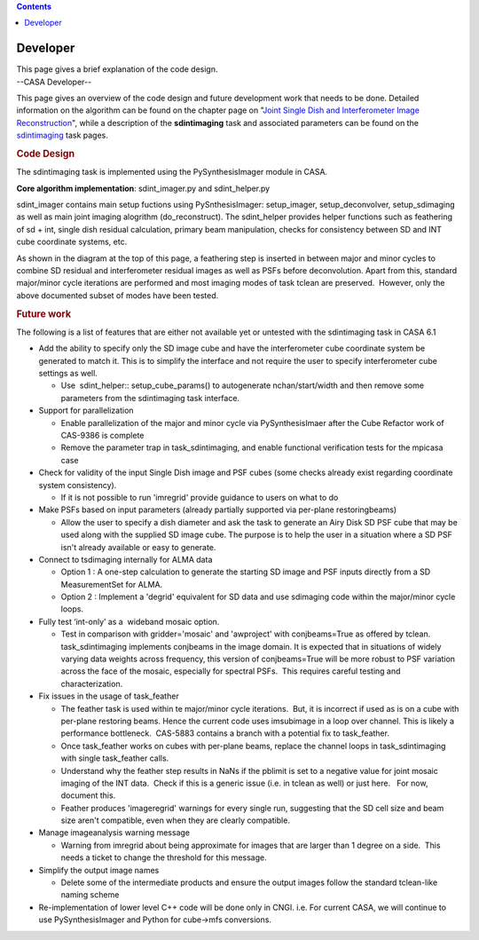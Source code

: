.. contents::
   :depth: 3
..

.. container::
   :name: viewlet-above-content-title

Developer
=========

.. container::
   :name: viewlet-below-content-title

.. container:: documentDescription description

   This page gives a brief explanation of the code design.

.. container:: section
   :name: viewlet-above-content-body

.. container:: section
   :name: content-core

   --CASA Developer--

   .. container::
      :name: parent-fieldname-text

      This page gives an overview of the code design and future
      development work that needs to be done. Detailed information on
      the algorithm can be found on the chapter page on "`Joint Single
      Dish and Interferometer Image
      Reconstruction <https://casa.nrao.edu/casadocs-devel/stable/imaging/image-combination/joint-sd-and-interferometer-image-reconstruction>`__",
      while a description of the **sdintimaging** task and associated
      parameters can be found on the
      `sdintimaging <https://casa.nrao.edu/casadocs-devel/stable/global-task-list/task_sdintimaging>`__
      task pages.

       

       

      .. rubric:: Code Design
         :name: code-design

       

      The sdintimaging task is implemented using the PySynthesisImager
      module in CASA.

      **Core algorithm implementation**: sdint_imager.py and
      sdint_helper.py

      sdint_imager contains main setup fuctions using PySnthesisImager:
      setup_imager, setup_deconvolver, setup_sdimaging as well as main
      joint imaging alogrithm (do_reconstruct). The sdint_helper
      provides helper functions such as feathering of sd + int, single
      dish residual calculation, primary beam manipulation, checks for
      consistency between SD and INT cube coordinate systems, etc.

      As shown in the diagram at the top of this page, a feathering step
      is inserted in between major and minor cycles to combine SD
      residual and interferometer residual images as well as PSFs before
      deconvolution. Apart from this, standard major/minor cycle
      iterations are performed and most imaging modes of task tclean are
      preserved.  However, only the above documented subset of modes
      have been tested. 

       

       

      .. rubric:: Future work
         :name: future-work

       

      The following is a list of features that are either not available
      yet or untested with the sdintimaging task in CASA 6.1

       

      -  Add the ability to specify only the SD image cube and have the
         interferometer cube coordinate system be generated to match it.
         This is to simplify the interface and not require the user to
         specify interferometer cube settings as well.

         -  Use  sdint_helper:: setup_cube_params() to autogenerate
            nchan/start/width and then remove some parameters from the
            sdintimaging task interface.

      -  Support for parallelization

         -  Enable parallelization of the major and minor cycle via
            PySynthesisImaer after the Cube Refactor work of CAS-9386 is
            complete
         -  Remove the parameter trap in task_sdintimaging, and enable
            functional verification tests for the mpicasa case

      -  Check for validity of the input Single Dish image and PSF cubes
         (some checks already exist regarding coordinate system
         consistency).

         -  If it is not possible to run 'imregrid' provide guidance to
            users on what to do

      -  Make PSFs based on input parameters (already partially
         supported via per-plane restoringbeams)

         -  Allow the user to specify a dish diameter and ask the task
            to generate an Airy Disk SD PSF cube that may be used along
            with the supplied SD image cube. The purpose is to help the
            user in a situation where a SD PSF isn't already available
            or easy to generate.

      -  Connect to tsdimaging internally for ALMA data

         -  Option 1 : A one-step calculation to generate the starting
            SD image and PSF inputs directly from a SD MeasurementSet
            for ALMA.
         -  Option 2 : Implement a 'degrid' equivalent for SD data and
            use sdimaging code within the major/minor cycle loops.

      -  Fully test ‘int-only’ as a  wideband mosaic option.

         -  Test in comparison with gridder='mosaic' and 'awproject'
            with conjbeams=True as offered by tclean.  task_sdintimaging
            implements conjbeams in the image domain. It is expected
            that in situations of widely varying data weights across
            frequency, this version of conjbeams=True will be more
            robust to PSF variation across the face of the mosaic,
            especially for spectral PSFs.  This requires careful testing
            and characterization.

      -  Fix issues in the usage of task_feather

         -  The feather task is used within te major/minor cycle
            iterations.  But, it is incorrect if used as is on a cube
            with per-plane restoring beams. Hence the current code uses
            imsubimage in a loop over channel. This is likely a
            performance bottleneck.  CAS-5883 contains a branch with a
            potential fix to task_feather.
         -  Once task_feather works on cubes with per-plane beams,
            replace the channel loops in task_sdintimaging with single
            task_feather calls.
         -  Understand why the feather step results in NaNs if the
            pblimit is set to a negative value for joint mosaic imaging
            of the INT data.  Check if this is a generic issue (i.e. in
            tclean as well) or just here.   For now, document this.
         -  Feather produces 'imageregrid' warnings for every single
            run, suggesting that the SD cell size and beam size aren't
            compatible, even when they are clearly compatible. 

      -  Manage imageanalysis warning message

         -  Warning from imregrid about being approximate for images
            that are larger than 1 degree on a side.  This needs a
            ticket to change the threshold for this message.

      -  Simplify the output image names

         -  Delete some of the intermediate products and ensure the
            output images follow the standard tclean-like naming scheme

      -  Re-implementation of lower level C++ code will be done only in
         CNGI. i.e. For current CASA, we will continue to use
         PySynthesisImager and Python for cube->mfs conversions.

.. container:: section
   :name: viewlet-below-content-body
